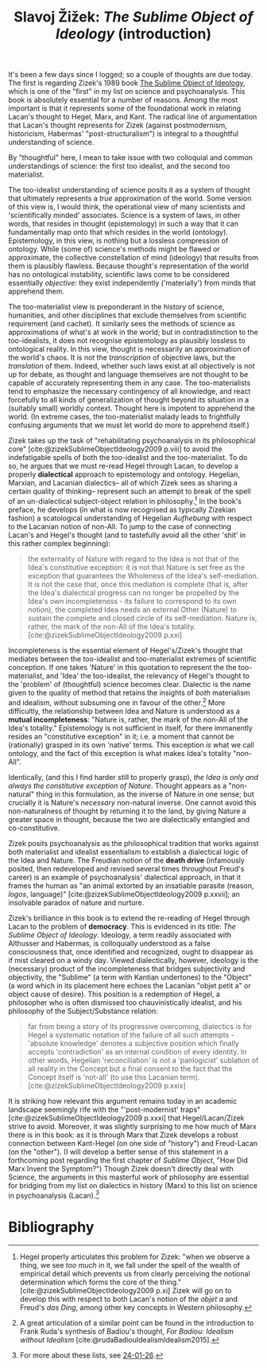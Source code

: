 #+title: Slavoj Žižek: /The Sublime Object of Ideology/ (introduction) 
#+options: author:nil date:nil timestamp:nil toc:nil
#+bibliography: /home/lox/Dropbox (Brown)/lyt/references/master.bib

It's been a few days since I logged; so a couple of thoughts are due today.
The first is regarding Zizek's 1989 book [[https://en.wikipedia.org/wiki/The_Sublime_Object_of_Ideology][The Sublime Object of Ideology]], which is one of the "first" in my list on science and psychoanalysis.
This book is absolutely essential for a number of reasons.
Among the most important is that it represents some of the foundational work in relating Lacan's thought to Hegel, Marx, and Kant.
The radical line of argumentation that Lacan's thought represents for Zizek (against postmodernism, historicism, Habermas' "post-structuralism") is integral to a thoughtful understanding of science.

By "thoughtful" here, I mean to take issue with two colloquial and common understandings of science: the first too idealist, and the second too materialist.

The too-idealist understanding of science posits it as a system of thought that ultimately represents a /true/ approximation of the world.
Some version of this view is, I would think, the operational view of many scientists and 'scientifically minded' associates.
Science is a system of laws, in other words, that resides in thought (epistemology) in such a way that it can fundamentally map onto that which resides in the world (ontology).
Epistemology, in this view, is nothing but a lossless compression of ontology.
While (some of) science's methods might be flawed or approximate, the collective constellation of mind (ideology) that results from them is plausibly flawless.
Because thought's representation of the world has no ontological instability, scientific laws come to be considered essentially /objective/: they exist independently ('materially') from minds that apprehend them.

The too-materialist view is preponderant in the history of science, humanities, and other disciplines that exclude themselves from scientific requirement (and cachet).
It similarly sees the methods of science as approximations of what's at work in the world; but in contradistinction to the too-idealists, it does not recognise epistemology as plausibly lossless to ontological reality.
In this view, thought is necessarily an approximation of the world's chaos.
It is not the /transcription/ of objective laws, but the /translation/ of them.
Indeed, whether such laws exist at all objectively is not up for debate, as thought and language themselves are not thought to be capable of accurately representing them in any case.
The too-materialists tend to emphasize the necessary contingency of all knowledge, and react forcefully to all kinds of generalization of thought beyond its situation in a (suitably small) worldly context.
Thought here is impotent to apprehend the world.
(In extreme cases, the too-materialist malady leads to frightfully confusing arguments that we must let world do more to apprehend itself.)

Zizek takes up the task of "rehabilitating psychoanalysis in its philosophical core" [cite:@zizekSublimeObjectIdeology2009 p.viii] to avoid the indefatigable spells of both the too-idealist and the too-materialist.
To do so, he argues that we must re-read Hegel through Lacan, to develop a properly *dialectical* approach to epistemology and ontology.
Hegelian, Marxian, and Lacanian dialectics-- all of which Zizek sees as sharing a certain quality of thinking-- represent such an attempt to break of the spell of an un-dialectical subject-object relation in philosophy.[fn:1]
In the book's preface, he develops (in what is now recognised as typically Zizekian fashion) a scatological understanding of Hegelian /Aufhebung/ with respect to the Lacanian notion of non-All.
To jump to the case of connecting Lacan's and Hegel's thought (and to tastefully avoid all the other 'shit' in this rather complex beginning):

#+begin_quote
the externality of Nature with regard to the Idea is not that of the Idea's constitutive exception: it is not that Nature is set free as the exception that guarantees the Wholeness of the Idea's self-mediation.
It is not the case that, once this mediation is complete (that is, after the Idea's dialectical progress can no longer be propelled by the Idea's own incompleteness - its failure to correspond to its own notion), the completed Idea needs an external Other (Nature) to sustain the complete and closed circle of its self-mediation.
Nature is, rather, the mark of the non-All of the Idea's totality. [cite:@zizekSublimeObjectIdeology2009 p.xxi]
#+end_quote

Incompleteness is the essential element of Hegel's/Zizek's thought that mediates between the too-idealist and too-materialist extremes of scientific conception.
If one takes 'Nature' in this quotation to represent the the too-materialist, and 'Idea' the too-idealist, the relevancy of Hegel's thought to the 'problem' of (thoughtful) science becomes clear.
Dialectic is the name given to the quality of method that retains the insights of /both/ materialism and idealism, without subsuming one in favour of the other.[fn:2]
More difficultly, the relationship between Idea and Nature is understood as a *mutual incompleteness*: "Nature is, rather, the mark of the non-All of the Idea's totality."
Epistemology is not sufficient in itself, for there immanently resides an "constitutive exception" in it; i.e. a moment that cannot be (rationally) grasped in its own 'native' terms.
This exception /is/ what we call ontology, and the fact of this exception is what makes Idea's totality "non-All".

Identically, (and this I find harder still to properly grasp), /the Idea is only and always the constitutive exception of Nature/.
Thought appears as a "non-natural" thing in this formulation, as the inverse of Nature in one sense; but crucially it is Nature's /necessary/ non-natural inverse.
One cannot avoid this non-naturalness of thought by returning it to the land, by giving Nature a greater space in thought, because the two are dialectically entangled and co-constitutive.

Zizek posits psychoanalysis as the philosophical tradition that works against both materialist and idealist essentialism to establish a dialectical logic of the Idea and Nature.
The Freudian notion of the *death drive* (infamously posited, then redeveloped and revised several times throughout Freud's career) is an example of psychoanalysis' dialectical approach, in that it frames the human as "an animal extorted by an insatiable parasite (reason, /logos/, language)" [cite:@zizekSublimeObjectIdeology2009 p.xxvii]; an insolvable paradox of nature and nurture.

Zizek's brilliance in this book is to extend the re-reading of Hegel through Lacan to the problem of *democracy*.
This is evidenced in its title: /The Sublime Object of Ideology/.
Ideology, a term readily associated with Althusser and Habermas, is colloquially understood as a false consciousness that, once identified and recognized, ought to disappear as if mist cleared on a windy day.
Viewed dialectically, however, ideology is the (necessary) product of the incompleteness that bridges subjectivity and objectivity, the "Sublime" (a term with Kantian undertones) to the "Object" (a word which in its placement here echoes the Lacanian "objet petit a" or object cause of desire).
This position is a redemption of Hegel, a philosopher who is often dismissed too chauvinistically idealist, and his philosophy of the Subject/Substance relation:

#+begin_quote
far from being a story of its progressive overcoming, dialectics is for Hegel a systematic notation of the failure of all such attempts - 'absolute knowledge' denotes a subjective position which finally accepts 'contradiction' as an internal condition of every identity.
In other words, Hegelian 'reconciliation' is not a 'panlogicist' sublation of all reality in the Concept but a final consent to the fact that the Concept itself is 'not-all' (to use this Lacanian term). [cite:@zizekSublimeObjectIdeology2009 p.xxix]
#+end_quote

It is striking how relevant this argument remains today in an academic landscape seemingly rife with the "'post-modernist' traps" [cite:@zizekSublimeObjectIdeology2009 p.xxxi] that Hegel/Lacan/Zizek strive to avoid.
Moreover, it was slightly surprising to me how much of Marx there is in this book: as it is through Marx that Zizek develops a robust connection between Kant-Hegel (on one side of "history") and Freud-Lacan (on the "other").
(I will develop a better sense of this statement in a forthcoming post regarding the first chapter of /Sublime Object/, "How Did Marx Invent the Symptom?")
Though Zizek doesn't directly deal with Science, the arguments in this masterful work of philosophy are essential for bridging from my list on dialectics in history (Marx) to this list on science in psychoanalysis (Lacan).[fn:3]

[fn:1] Hegel properly articulates this problem for Zizek: "when we observe a thing, we see /too much/ in it, we fall under the spell of the wealth of empirical detail which prevents us from clearly perceiving the notional determination which forms the core of the thing." [cite:@zizekSublimeObjectIdeology2009 p.xi] Zizek will go on to develop this with respect to both Lacan's notion of the /objet a/ and Freud's /das Ding/, among other key concepts in Western philosophy.
[fn:2] A great articulation of a similar point can be found in the introduction to Frank Ruda's synthesis of Badiou's thought, /For Badiou: Idealism without Idealism/ [cite:@rudaBadiouIdealismIdealism2015].
[fn:3] For more about these lists, see [[file:24-01-26.org][24-01-26]].

* Bibliography
#+print_bibliography:
